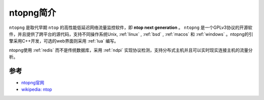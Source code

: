 .. _intro_ntopng:

=======================
ntopng简介
=======================

``ntopng`` 是取代早期 ``ntop`` 的高性能低延迟网络流量监控软件，即 **ntop next generation** 。 ``ntopng`` 是一个GPLv3协议的开源软件，并且提供了跨平台的源代码，支持不同操作系统Unix, :ref:`linux` , :ref:`bsd` , :ref:`macos` 和 :ref:`windows` 。ntopng的引擎采用C++开发，可选的web界面则采用 :ref:`lua` 编写。

ntopng使用 :ref:`redis` 而不是传统数据库，采用 :ref:`ndpi` 实现协议检测，支持分布式主机并且可以实时现实连接主机的流量分析。

参考
======

- `ntopng官网 <https://www.ntop.org/products/traffic-analysis/ntopng/>`_
- `wikipedia: ntop <https://en.wikipedia.org/wiki/Ntop>`_
